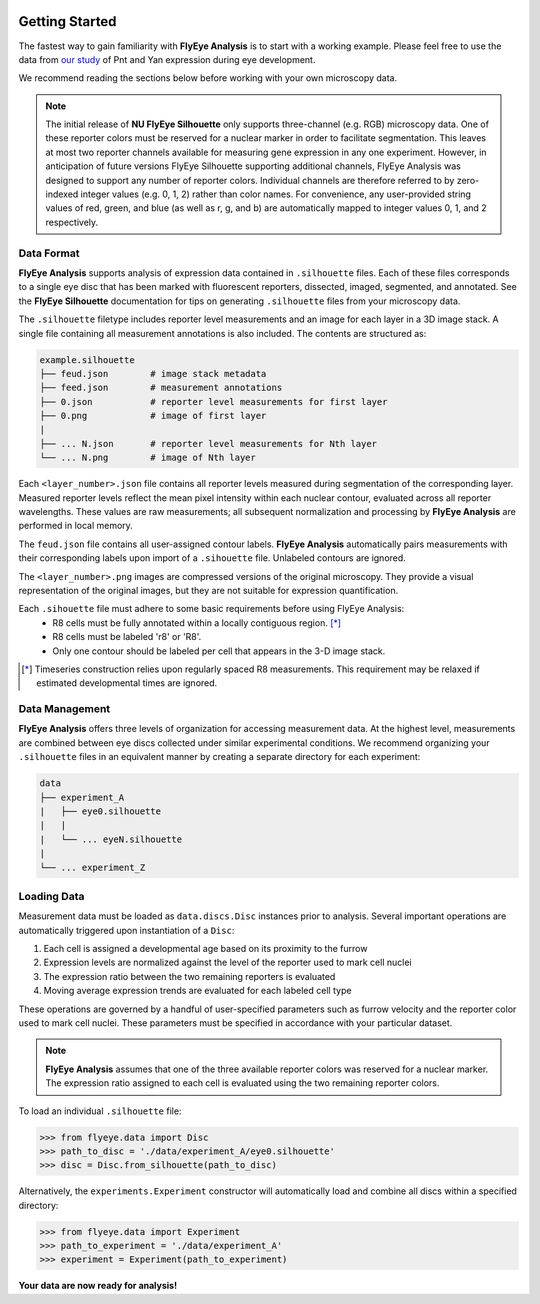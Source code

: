 .. image:: graphics/Northwestern_purple_RGB.png
   :width: 30%
   :align: right
   :alt: nulogo

.. _start:

Getting Started
===============

The fastest way to gain familiarity with **FlyEye Analysis** is to start with a working example. Please feel free to use the data from `our study <https://github.com/sebastianbernasek/pnt_yan_ratio>`_ of Pnt and Yan expression during eye development.

We recommend reading the sections below before working with your own microscopy data.

.. Note::
   The initial release of **NU FlyEye Silhouette** only supports three-channel (e.g. RGB) microscopy data. One of these reporter colors must be reserved for a nuclear marker in order to facilitate segmentation. This leaves at most two reporter channels available for measuring gene expression in any one experiment. However, in anticipation of future versions FlyEye Silhouette supporting additional channels, FlyEye Analysis was designed to support any number of reporter colors. Individual channels are therefore referred to by zero-indexed integer values (e.g. 0, 1, 2) rather than color names. For convenience, any user-provided string values of red, green, and blue (as well as r, g, and b) are automatically mapped to integer values 0, 1, and 2 respectively.


Data Format
-----------

**FlyEye Analysis** supports analysis of expression data contained in ``.silhouette`` files. Each of these files corresponds to a single eye disc that has been marked with fluorescent reporters, dissected, imaged, segmented, and annotated. See the **FlyEye Silhouette** documentation for tips on generating ``.silhouette`` files from your microscopy data.

The ``.silhouette`` filetype includes reporter level measurements and an image for each layer in a 3D image stack. A single file containing all measurement annotations is also included. The contents are structured as:

.. code-block:: bash

   example.silhouette
   ├── feud.json        # image stack metadata
   ├── feed.json        # measurement annotations
   ├── 0.json           # reporter level measurements for first layer
   ├── 0.png            # image of first layer
   |
   ├── ... N.json       # reporter level measurements for Nth layer
   └── ... N.png        # image of Nth layer

Each ``<layer_number>.json`` file contains all reporter levels measured during segmentation of the corresponding layer. Measured reporter levels reflect the mean pixel intensity within each nuclear contour, evaluated across all reporter wavelengths. These values are raw measurements; all subsequent normalization and processing by **FlyEye Analysis** are performed in local memory.

The ``feud.json`` file contains all user-assigned contour labels. **FlyEye Analysis** automatically pairs measurements with their corresponding labels upon import of a ``.sihouette`` file. Unlabeled contours are ignored.

The ``<layer_number>.png`` images are compressed versions of the original microscopy. They provide a visual representation of the original images, but they are not suitable for expression quantification.

Each ``.sihouette`` file must adhere to some basic requirements before using FlyEye Analysis:
 - R8 cells must be fully annotated within a locally contiguous region. [*]_
 - R8 cells must be labeled 'r8' or 'R8'.
 - Only one contour should be labeled per cell that appears in the 3-D image stack.

.. [*] Timeseries construction relies upon regularly spaced R8 measurements. This requirement may be relaxed if estimated developmental times are ignored.


Data Management
---------------

**FlyEye Analysis** offers three levels of organization for accessing measurement data. At the highest level, measurements are combined between eye discs collected under similar experimental conditions. We recommend organizing your ``.silhouette`` files in an equivalent manner by creating a separate directory for each experiment:

.. code-block:: bash

   data
   ├── experiment_A
   |   ├── eye0.silhouette
   |   |
   |   └── ... eyeN.silhouette
   |
   └── ... experiment_Z


Loading Data
------------

Measurement data must be loaded as ``data.discs.Disc`` instances prior to analysis. Several important operations are automatically triggered upon instantiation of a ``Disc``:

#. Each cell is assigned a developmental age based on its proximity to the furrow
#. Expression levels are normalized against the level of the reporter used to mark cell nuclei
#. The expression ratio between the two remaining reporters is evaluated
#. Moving average expression trends are evaluated for each labeled cell type

These operations are governed by a handful of user-specified parameters such as furrow velocity and the reporter color used to mark cell nuclei. These parameters must be specified in accordance with your particular dataset.

.. Note::
   **FlyEye Analysis** assumes that one of the three available reporter colors was reserved for a nuclear marker. The expression ratio assigned to each cell is evaluated using the two remaining reporter colors.


To load an individual ``.silhouette`` file:

.. code-block:: python

   >>> from flyeye.data import Disc
   >>> path_to_disc = './data/experiment_A/eye0.silhouette'
   >>> disc = Disc.from_silhouette(path_to_disc)


Alternatively, the ``experiments.Experiment`` constructor will automatically load and combine all discs within a specified directory:

.. code-block:: python

   >>> from flyeye.data import Experiment
   >>> path_to_experiment = './data/experiment_A'
   >>> experiment = Experiment(path_to_experiment)


**Your data are now ready for analysis!**
